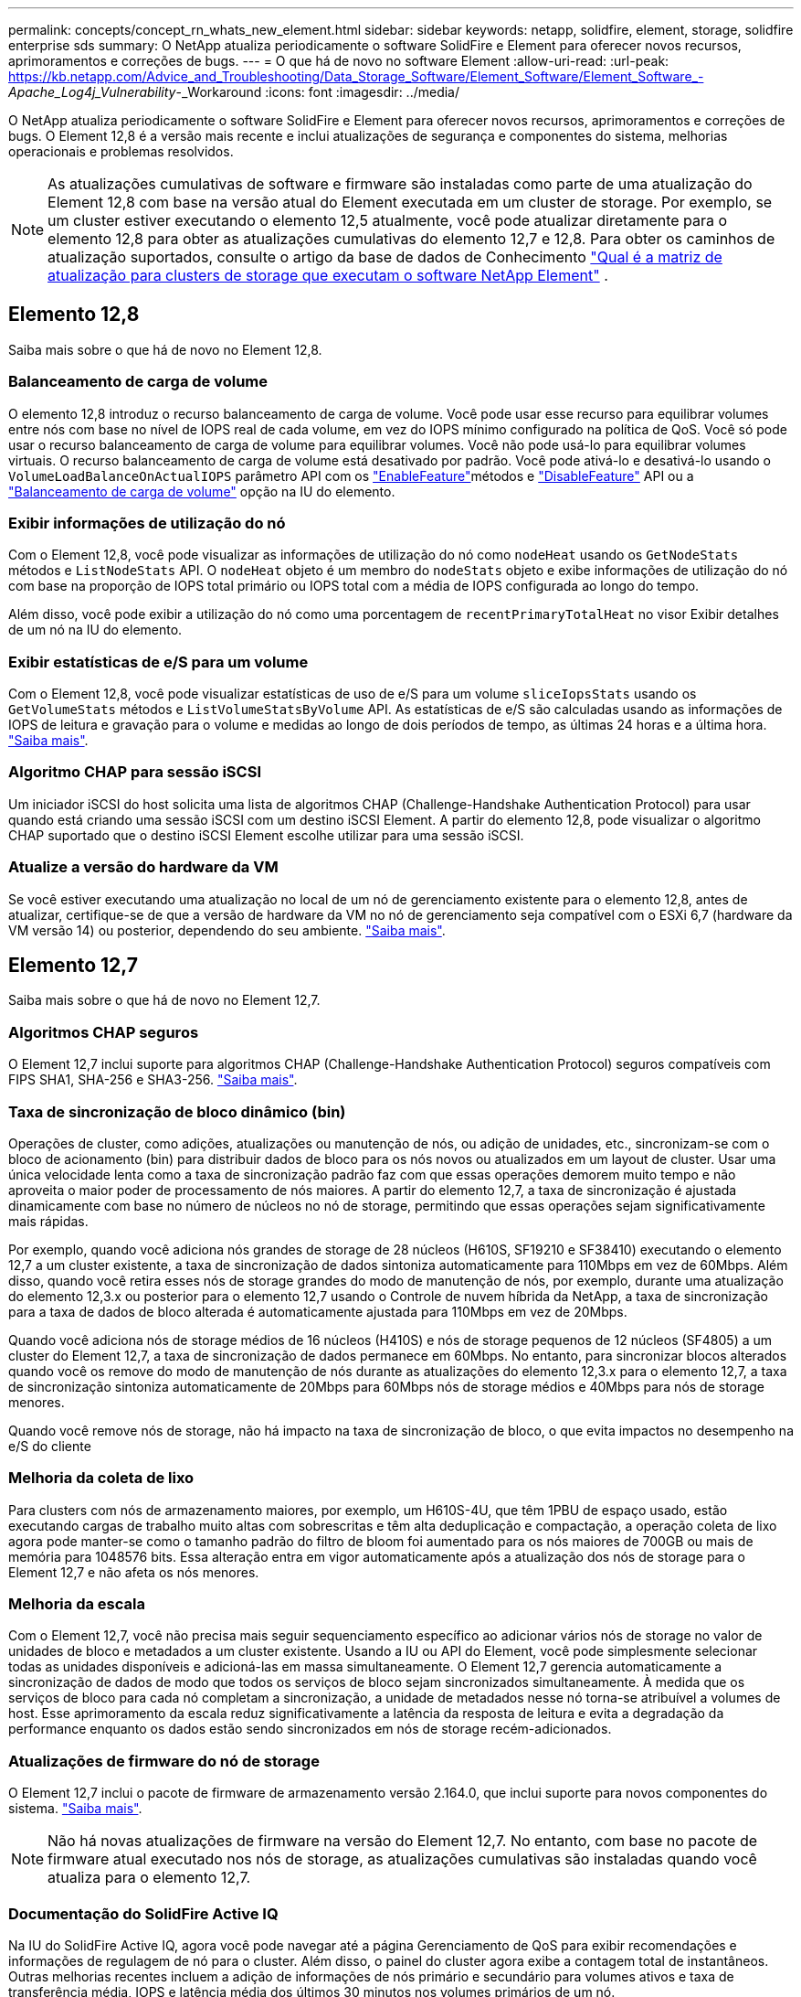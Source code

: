 ---
permalink: concepts/concept_rn_whats_new_element.html 
sidebar: sidebar 
keywords: netapp, solidfire, element, storage, solidfire enterprise sds 
summary: O NetApp atualiza periodicamente o software SolidFire e Element para oferecer novos recursos, aprimoramentos e correções de bugs. 
---
= O que há de novo no software Element
:allow-uri-read: 
:url-peak: https://kb.netapp.com/Advice_and_Troubleshooting/Data_Storage_Software/Element_Software/Element_Software_-_Apache_Log4j_Vulnerability_-_Workaround
:icons: font
:imagesdir: ../media/


[role="lead"]
O NetApp atualiza periodicamente o software SolidFire e Element para oferecer novos recursos, aprimoramentos e correções de bugs. O Element 12,8 é a versão mais recente e inclui atualizações de segurança e componentes do sistema, melhorias operacionais e problemas resolvidos.


NOTE: As atualizações cumulativas de software e firmware são instaladas como parte de uma atualização do Element 12,8 com base na versão atual do Element executada em um cluster de storage. Por exemplo, se um cluster estiver executando o elemento 12,5 atualmente, você pode atualizar diretamente para o elemento 12,8 para obter as atualizações cumulativas do elemento 12,7 e 12,8. Para obter os caminhos de atualização suportados, consulte o artigo da base de dados de Conhecimento https://kb.netapp.com/Advice_and_Troubleshooting/Data_Storage_Software/Element_Software/What_is_the_upgrade_matrix_for_storage_clusters_running_NetApp_Element_software["Qual é a matriz de atualização para clusters de storage que executam o software NetApp Element"^] .



== Elemento 12,8

Saiba mais sobre o que há de novo no Element 12,8.



=== Balanceamento de carga de volume

O elemento 12,8 introduz o recurso balanceamento de carga de volume. Você pode usar esse recurso para equilibrar volumes entre nós com base no nível de IOPS real de cada volume, em vez do IOPS mínimo configurado na política de QoS. Você só pode usar o recurso balanceamento de carga de volume para equilibrar volumes. Você não pode usá-lo para equilibrar volumes virtuais. O recurso balanceamento de carga de volume está desativado por padrão. Você pode ativá-lo e desativá-lo usando o `VolumeLoadBalanceOnActualIOPS` parâmetro API com os link:../api/reference_element_api_enablefeature.html["EnableFeature"]métodos e link:../api/reference_element_api_disablefeature.html["DisableFeature"] API ou a link:../storage/task_system_manage_cluster_volume_load_balancing.html["Balanceamento de carga de volume"] opção na IU do elemento.



=== Exibir informações de utilização do nó

Com o Element 12,8, você pode visualizar as informações de utilização do nó como `nodeHeat` usando os `GetNodeStats` métodos e `ListNodeStats` API. O `nodeHeat` objeto é um membro do `nodeStats` objeto e exibe informações de utilização do nó com base na proporção de IOPS total primário ou IOPS total com a média de IOPS configurada ao longo do tempo.

Além disso, você pode exibir a utilização do nó como uma porcentagem de `recentPrimaryTotalHeat` no visor Exibir detalhes de um nó na IU do elemento.



=== Exibir estatísticas de e/S para um volume

Com o Element 12,8, você pode visualizar estatísticas de uso de e/S para um volume `sliceIopsStats` usando os `GetVolumeStats` métodos e `ListVolumeStatsByVolume` API. As estatísticas de e/S são calculadas usando as informações de IOPS de leitura e gravação para o volume e medidas ao longo de dois períodos de tempo, as últimas 24 horas e a última hora. link:../api/reference_element_api_volumestats.html#object-members["Saiba mais"].



=== Algoritmo CHAP para sessão iSCSI

Um iniciador iSCSI do host solicita uma lista de algoritmos CHAP (Challenge-Handshake Authentication Protocol) para usar quando está criando uma sessão iSCSI com um destino iSCSI Element. A partir do elemento 12,8, pode visualizar o algoritmo CHAP suportado que o destino iSCSI Element escolhe utilizar para uma sessão iSCSI.



=== Atualize a versão do hardware da VM

Se você estiver executando uma atualização no local de um nó de gerenciamento existente para o elemento 12,8, antes de atualizar, certifique-se de que a versão de hardware da VM no nó de gerenciamento seja compatível com o ESXi 6,7 (hardware da VM versão 14) ou posterior, dependendo do seu ambiente. link:../upgrade/task_hcc_upgrade_management_node.html#step-1-upgrade-vm-hardware-version-on-a-management-node["Saiba mais"].



== Elemento 12,7

Saiba mais sobre o que há de novo no Element 12,7.



=== Algoritmos CHAP seguros

O Element 12,7 inclui suporte para algoritmos CHAP (Challenge-Handshake Authentication Protocol) seguros compatíveis com FIPS SHA1, SHA-256 e SHA3-256. link:../storage/task_data_manage_accounts_work_with_accounts_task.html["Saiba mais"].



=== Taxa de sincronização de bloco dinâmico (bin)

Operações de cluster, como adições, atualizações ou manutenção de nós, ou adição de unidades, etc., sincronizam-se com o bloco de acionamento (bin) para distribuir dados de bloco para os nós novos ou atualizados em um layout de cluster. Usar uma única velocidade lenta como a taxa de sincronização padrão faz com que essas operações demorem muito tempo e não aproveita o maior poder de processamento de nós maiores. A partir do elemento 12,7, a taxa de sincronização é ajustada dinamicamente com base no número de núcleos no nó de storage, permitindo que essas operações sejam significativamente mais rápidas.

Por exemplo, quando você adiciona nós grandes de storage de 28 núcleos (H610S, SF19210 e SF38410) executando o elemento 12,7 a um cluster existente, a taxa de sincronização de dados sintoniza automaticamente para 110Mbps em vez de 60Mbps. Além disso, quando você retira esses nós de storage grandes do modo de manutenção de nós, por exemplo, durante uma atualização do elemento 12,3.x ou posterior para o elemento 12,7 usando o Controle de nuvem híbrida da NetApp, a taxa de sincronização para a taxa de dados de bloco alterada é automaticamente ajustada para 110Mbps em vez de 20Mbps.

Quando você adiciona nós de storage médios de 16 núcleos (H410S) e nós de storage pequenos de 12 núcleos (SF4805) a um cluster do Element 12,7, a taxa de sincronização de dados permanece em 60Mbps. No entanto, para sincronizar blocos alterados quando você os remove do modo de manutenção de nós durante as atualizações do elemento 12,3.x para o elemento 12,7, a taxa de sincronização sintoniza automaticamente de 20Mbps para 60Mbps nós de storage médios e 40Mbps para nós de storage menores.

Quando você remove nós de storage, não há impacto na taxa de sincronização de bloco, o que evita impactos no desempenho na e/S do cliente



=== Melhoria da coleta de lixo

Para clusters com nós de armazenamento maiores, por exemplo, um H610S-4U, que têm 1PBU de espaço usado, estão executando cargas de trabalho muito altas com sobrescritas e têm alta deduplicação e compactação, a operação coleta de lixo agora pode manter-se como o tamanho padrão do filtro de bloom foi aumentado para os nós maiores de 700GB ou mais de memória para 1048576 bits. Essa alteração entra em vigor automaticamente após a atualização dos nós de storage para o Element 12,7 e não afeta os nós menores.



=== Melhoria da escala

Com o Element 12,7, você não precisa mais seguir sequenciamento específico ao adicionar vários nós de storage no valor de unidades de bloco e metadados a um cluster existente. Usando a IU ou API do Element, você pode simplesmente selecionar todas as unidades disponíveis e adicioná-las em massa simultaneamente. O Element 12,7 gerencia automaticamente a sincronização de dados de modo que todos os serviços de bloco sejam sincronizados simultaneamente. À medida que os serviços de bloco para cada nó completam a sincronização, a unidade de metadados nesse nó torna-se atribuível a volumes de host. Esse aprimoramento da escala reduz significativamente a latência da resposta de leitura e evita a degradação da performance enquanto os dados estão sendo sincronizados em nós de storage recém-adicionados.



=== Atualizações de firmware do nó de storage

O Element 12,7 inclui o pacote de firmware de armazenamento versão 2.164.0, que inclui suporte para novos componentes do sistema. link:https://docs.netapp.com/us-en/hci/docs/rn_storage_firmware_2.164.0.html["Saiba mais"].


NOTE: Não há novas atualizações de firmware na versão do Element 12,7. No entanto, com base no pacote de firmware atual executado nos nós de storage, as atualizações cumulativas são instaladas quando você atualiza para o elemento 12,7.



=== Documentação do SolidFire Active IQ

Na IU do SolidFire Active IQ, agora você pode navegar até a página Gerenciamento de QoS para exibir recomendações e informações de regulagem de nó para o cluster. Além disso, o painel do cluster agora exibe a contagem total de instantâneos. Outras melhorias recentes incluem a adição de informações de nós primário e secundário para volumes ativos e taxa de transferência média, IOPS e latência média dos últimos 30 minutos nos volumes primários de um nó.

Agora você pode acessar a documentação do SolidFire Active IQ a partir da documentação do software Element. link:https://docs.netapp.com/us-en/element-software/monitor-storage-active-iq.html["Saiba mais"].



=== NetApp Bugs Online contém problemas resolvidos e conhecidos

Problemas resolvidos e conhecidos são listados na ferramenta NetApp Bugs Online. Você pode procurar esses problemas para o software Element e outros produtos em https://mysupport.netapp.com/site/products/all/details/element-software/bugsonline-tab["NetApp Bugs Online"^].



== Elemento 12,5

Saiba mais sobre o que há de novo no Element 12,5.



=== Acesso aprimorado ao nó de storage

O Element 12,5 traz acesso remoto aprimorado a nós individuais usando certificados SSH assinados. Para fornecer acesso remoto seguro aos nós de storage, uma nova conta de usuário local de privilégios limitados chamada `sfreadonly` agora é criada durante o RTFI de um nó de storage. A `sfreadonly` conta permite o acesso ao back-end do nó de storage para fins básicos de manutenção ou solução de problemas. Agora você pode configurar o `supportAdmin` tipo de acesso para um usuário administrador de cluster para permitir o acesso de suporte do NetApp ao cluster conforme necessário.



=== Gerenciamento de domínios de proteção personalizados aprimorados

O Element 12,5 possui uma nova interface de usuário que permite visualizar rapidamente e facilmente domínios de proteção personalizados existentes e configurar novos domínios de proteção personalizados.



=== Falhas, eventos e alertas do cluster novos e aprimorados

O Element 12,5 aprimora a solução de problemas do sistema com a introdução dos novos códigos de falha do cluster `BmcSelfTestFailed` e `CpuThermalEventThreshold`. O elemento 12,5 também contém melhorias de robustez para eventos e alertas de cluster existentes, como `nodeOffline`, `volumeOffline`, , `driveHealthFault` `networkEvent` e	`cSumEvent`.



=== Ative a criptografia de software em repouso a partir da IU criar cluster

Com a adição de uma nova caixa de verificação na IU criar cluster, o Element 12,5 oferece a opção de ativar a criptografia de software em repouso para clusters de storage all-flash SolidFire durante a criação do cluster.



=== Atualizações de firmware do nó de storage

O Element 12,5 inclui atualizações de firmware para nós de storage. link:../concepts/concept_rn_relatedrn_element.html#storage-firmware["Saiba mais"].



=== Segurança melhorada

O elemento 12,5 contém a mitigação que fecha a exposição do software Element à vulnerabilidade Apache Log4j. Os clusters de storage do NetApp SolidFire com o recurso volumes virtuais (vols) habilitado são expostos à vulnerabilidade do Apache Log4j. Para obter informações sobre a solução alternativa para a vulnerabilidade do Apache Log4j no software NetApp Element, consulte o

Se você estiver executando o Element 11.x, 12,0 ou 12,2 ou se o cluster de storage já estiver no Element 12,3 ou 12.3.1 com o recurso Vols habilitado, você deve atualizar para o 12,5.

O Element 12,5 também inclui mais de 120 correções de vulnerabilidades de segurança CVE.



== Encontre mais informações

* https://kb.netapp.com/Advice_and_Troubleshooting/Data_Storage_Software/Management_services_for_Element_Software_and_NetApp_HCI/Management_Services_Release_Notes["Notas de lançamento dos serviços de gerenciamento e controle de nuvem híbrida da NetApp"^]
* https://docs.netapp.com/us-en/vcp/index.html["Plug-in do NetApp Element para vCenter Server"^]
* http://docs.netapp.com/sfe-122/index.jsp["Centro de Documentação de Software SolidFire e Element para versões anteriores"^]
* https://docs.netapp.com/us-en/hci/index.html["Documentação do NetApp HCI"^]
* link:../hardware/fw_storage_nodes.html["Versões de firmware de storage compatíveis para nós de storage do SolidFire"]

